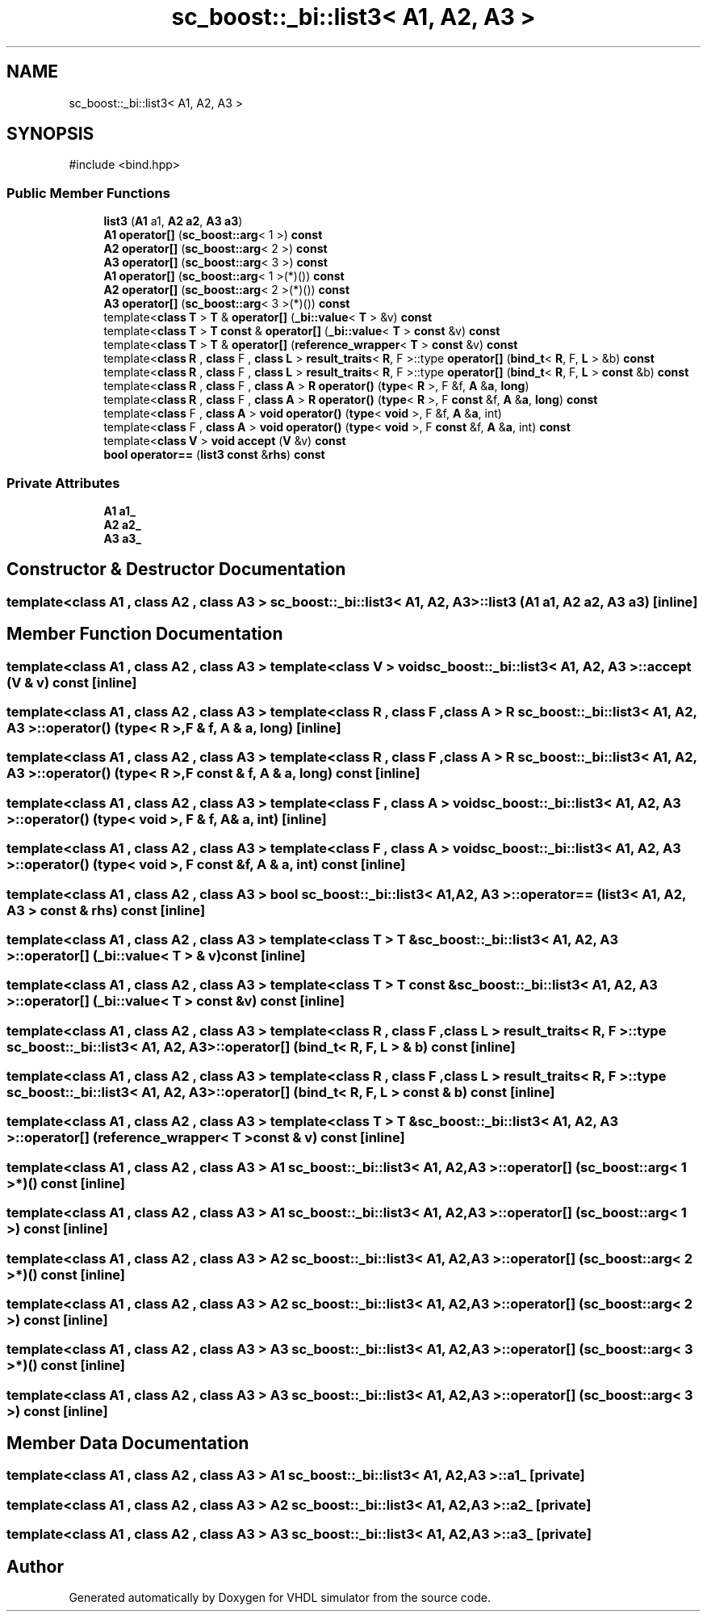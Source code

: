 .TH "sc_boost::_bi::list3< A1, A2, A3 >" 3 "VHDL simulator" \" -*- nroff -*-
.ad l
.nh
.SH NAME
sc_boost::_bi::list3< A1, A2, A3 >
.SH SYNOPSIS
.br
.PP
.PP
\fR#include <bind\&.hpp>\fP
.SS "Public Member Functions"

.in +1c
.ti -1c
.RI "\fBlist3\fP (\fBA1\fP a1, \fBA2\fP \fBa2\fP, \fBA3\fP \fBa3\fP)"
.br
.ti -1c
.RI "\fBA1\fP \fBoperator[]\fP (\fBsc_boost::arg\fP< 1 >) \fBconst\fP"
.br
.ti -1c
.RI "\fBA2\fP \fBoperator[]\fP (\fBsc_boost::arg\fP< 2 >) \fBconst\fP"
.br
.ti -1c
.RI "\fBA3\fP \fBoperator[]\fP (\fBsc_boost::arg\fP< 3 >) \fBconst\fP"
.br
.ti -1c
.RI "\fBA1\fP \fBoperator[]\fP (\fBsc_boost::arg\fP< 1 >(*)()) \fBconst\fP"
.br
.ti -1c
.RI "\fBA2\fP \fBoperator[]\fP (\fBsc_boost::arg\fP< 2 >(*)()) \fBconst\fP"
.br
.ti -1c
.RI "\fBA3\fP \fBoperator[]\fP (\fBsc_boost::arg\fP< 3 >(*)()) \fBconst\fP"
.br
.ti -1c
.RI "template<\fBclass\fP \fBT\fP > \fBT\fP & \fBoperator[]\fP (\fB_bi::value\fP< \fBT\fP > &v) \fBconst\fP"
.br
.ti -1c
.RI "template<\fBclass\fP \fBT\fP > \fBT\fP \fBconst\fP & \fBoperator[]\fP (\fB_bi::value\fP< \fBT\fP > \fBconst\fP &v) \fBconst\fP"
.br
.ti -1c
.RI "template<\fBclass\fP \fBT\fP > \fBT\fP & \fBoperator[]\fP (\fBreference_wrapper\fP< \fBT\fP > \fBconst\fP &v) \fBconst\fP"
.br
.ti -1c
.RI "template<\fBclass\fP \fBR\fP , \fBclass\fP F , \fBclass\fP \fBL\fP > \fBresult_traits\fP< \fBR\fP, F >::type \fBoperator[]\fP (\fBbind_t\fP< \fBR\fP, F, \fBL\fP > &b) \fBconst\fP"
.br
.ti -1c
.RI "template<\fBclass\fP \fBR\fP , \fBclass\fP F , \fBclass\fP \fBL\fP > \fBresult_traits\fP< \fBR\fP, F >::type \fBoperator[]\fP (\fBbind_t\fP< \fBR\fP, F, \fBL\fP > \fBconst\fP &b) \fBconst\fP"
.br
.ti -1c
.RI "template<\fBclass\fP \fBR\fP , \fBclass\fP F , \fBclass\fP \fBA\fP > \fBR\fP \fBoperator()\fP (\fBtype\fP< \fBR\fP >, F &f, \fBA\fP &\fBa\fP, \fBlong\fP)"
.br
.ti -1c
.RI "template<\fBclass\fP \fBR\fP , \fBclass\fP F , \fBclass\fP \fBA\fP > \fBR\fP \fBoperator()\fP (\fBtype\fP< \fBR\fP >, F \fBconst\fP &f, \fBA\fP &\fBa\fP, \fBlong\fP) \fBconst\fP"
.br
.ti -1c
.RI "template<\fBclass\fP F , \fBclass\fP \fBA\fP > \fBvoid\fP \fBoperator()\fP (\fBtype\fP< \fBvoid\fP >, F &f, \fBA\fP &\fBa\fP, int)"
.br
.ti -1c
.RI "template<\fBclass\fP F , \fBclass\fP \fBA\fP > \fBvoid\fP \fBoperator()\fP (\fBtype\fP< \fBvoid\fP >, F \fBconst\fP &f, \fBA\fP &\fBa\fP, int) \fBconst\fP"
.br
.ti -1c
.RI "template<\fBclass\fP \fBV\fP > \fBvoid\fP \fBaccept\fP (\fBV\fP &v) \fBconst\fP"
.br
.ti -1c
.RI "\fBbool\fP \fBoperator==\fP (\fBlist3\fP \fBconst\fP &\fBrhs\fP) \fBconst\fP"
.br
.in -1c
.SS "Private Attributes"

.in +1c
.ti -1c
.RI "\fBA1\fP \fBa1_\fP"
.br
.ti -1c
.RI "\fBA2\fP \fBa2_\fP"
.br
.ti -1c
.RI "\fBA3\fP \fBa3_\fP"
.br
.in -1c
.SH "Constructor & Destructor Documentation"
.PP 
.SS "template<\fBclass\fP \fBA1\fP , \fBclass\fP \fBA2\fP , \fBclass\fP \fBA3\fP > \fBsc_boost::_bi::list3\fP< \fBA1\fP, \fBA2\fP, \fBA3\fP >::list3 (\fBA1\fP a1, \fBA2\fP a2, \fBA3\fP a3)\fR [inline]\fP"

.SH "Member Function Documentation"
.PP 
.SS "template<\fBclass\fP \fBA1\fP , \fBclass\fP \fBA2\fP , \fBclass\fP \fBA3\fP > template<\fBclass\fP \fBV\fP > \fBvoid\fP \fBsc_boost::_bi::list3\fP< \fBA1\fP, \fBA2\fP, \fBA3\fP >::accept (\fBV\fP & v) const\fR [inline]\fP"

.SS "template<\fBclass\fP \fBA1\fP , \fBclass\fP \fBA2\fP , \fBclass\fP \fBA3\fP > template<\fBclass\fP \fBR\fP , \fBclass\fP F , \fBclass\fP \fBA\fP > \fBR\fP \fBsc_boost::_bi::list3\fP< \fBA1\fP, \fBA2\fP, \fBA3\fP >\fB::operator\fP() (\fBtype\fP< \fBR\fP >, F & f, \fBA\fP & a, \fBlong\fP)\fR [inline]\fP"

.SS "template<\fBclass\fP \fBA1\fP , \fBclass\fP \fBA2\fP , \fBclass\fP \fBA3\fP > template<\fBclass\fP \fBR\fP , \fBclass\fP F , \fBclass\fP \fBA\fP > \fBR\fP \fBsc_boost::_bi::list3\fP< \fBA1\fP, \fBA2\fP, \fBA3\fP >\fB::operator\fP() (\fBtype\fP< \fBR\fP >, F \fBconst\fP & f, \fBA\fP & a, \fBlong\fP) const\fR [inline]\fP"

.SS "template<\fBclass\fP \fBA1\fP , \fBclass\fP \fBA2\fP , \fBclass\fP \fBA3\fP > template<\fBclass\fP F , \fBclass\fP \fBA\fP > \fBvoid\fP \fBsc_boost::_bi::list3\fP< \fBA1\fP, \fBA2\fP, \fBA3\fP >\fB::operator\fP() (\fBtype\fP< \fBvoid\fP >, F & f, \fBA\fP & a, int)\fR [inline]\fP"

.SS "template<\fBclass\fP \fBA1\fP , \fBclass\fP \fBA2\fP , \fBclass\fP \fBA3\fP > template<\fBclass\fP F , \fBclass\fP \fBA\fP > \fBvoid\fP \fBsc_boost::_bi::list3\fP< \fBA1\fP, \fBA2\fP, \fBA3\fP >\fB::operator\fP() (\fBtype\fP< \fBvoid\fP >, F \fBconst\fP & f, \fBA\fP & a, int) const\fR [inline]\fP"

.SS "template<\fBclass\fP \fBA1\fP , \fBclass\fP \fBA2\fP , \fBclass\fP \fBA3\fP > \fBbool\fP \fBsc_boost::_bi::list3\fP< \fBA1\fP, \fBA2\fP, \fBA3\fP >\fB::operator\fP== (\fBlist3\fP< \fBA1\fP, \fBA2\fP, \fBA3\fP > \fBconst\fP & rhs) const\fR [inline]\fP"

.SS "template<\fBclass\fP \fBA1\fP , \fBclass\fP \fBA2\fP , \fBclass\fP \fBA3\fP > template<\fBclass\fP \fBT\fP > \fBT\fP & \fBsc_boost::_bi::list3\fP< \fBA1\fP, \fBA2\fP, \fBA3\fP >\fB::operator\fP[] (\fB_bi::value\fP< \fBT\fP > & v) const\fR [inline]\fP"

.SS "template<\fBclass\fP \fBA1\fP , \fBclass\fP \fBA2\fP , \fBclass\fP \fBA3\fP > template<\fBclass\fP \fBT\fP > \fBT\fP \fBconst\fP  & \fBsc_boost::_bi::list3\fP< \fBA1\fP, \fBA2\fP, \fBA3\fP >\fB::operator\fP[] (\fB_bi::value\fP< \fBT\fP > \fBconst\fP & v) const\fR [inline]\fP"

.SS "template<\fBclass\fP \fBA1\fP , \fBclass\fP \fBA2\fP , \fBclass\fP \fBA3\fP > template<\fBclass\fP \fBR\fP , \fBclass\fP F , \fBclass\fP \fBL\fP > \fBresult_traits\fP< \fBR\fP, F >::type \fBsc_boost::_bi::list3\fP< \fBA1\fP, \fBA2\fP, \fBA3\fP >\fB::operator\fP[] (\fBbind_t\fP< \fBR\fP, F, \fBL\fP > & b) const\fR [inline]\fP"

.SS "template<\fBclass\fP \fBA1\fP , \fBclass\fP \fBA2\fP , \fBclass\fP \fBA3\fP > template<\fBclass\fP \fBR\fP , \fBclass\fP F , \fBclass\fP \fBL\fP > \fBresult_traits\fP< \fBR\fP, F >::type \fBsc_boost::_bi::list3\fP< \fBA1\fP, \fBA2\fP, \fBA3\fP >\fB::operator\fP[] (\fBbind_t\fP< \fBR\fP, F, \fBL\fP > \fBconst\fP & b) const\fR [inline]\fP"

.SS "template<\fBclass\fP \fBA1\fP , \fBclass\fP \fBA2\fP , \fBclass\fP \fBA3\fP > template<\fBclass\fP \fBT\fP > \fBT\fP & \fBsc_boost::_bi::list3\fP< \fBA1\fP, \fBA2\fP, \fBA3\fP >\fB::operator\fP[] (\fBreference_wrapper\fP< \fBT\fP > \fBconst\fP & v) const\fR [inline]\fP"

.SS "template<\fBclass\fP \fBA1\fP , \fBclass\fP \fBA2\fP , \fBclass\fP \fBA3\fP > \fBA1\fP \fBsc_boost::_bi::list3\fP< \fBA1\fP, \fBA2\fP, \fBA3\fP >\fB::operator\fP[] (\fBsc_boost::arg\fP< 1 >*)() const\fR [inline]\fP"

.SS "template<\fBclass\fP \fBA1\fP , \fBclass\fP \fBA2\fP , \fBclass\fP \fBA3\fP > \fBA1\fP \fBsc_boost::_bi::list3\fP< \fBA1\fP, \fBA2\fP, \fBA3\fP >\fB::operator\fP[] (\fBsc_boost::arg\fP< 1 >) const\fR [inline]\fP"

.SS "template<\fBclass\fP \fBA1\fP , \fBclass\fP \fBA2\fP , \fBclass\fP \fBA3\fP > \fBA2\fP \fBsc_boost::_bi::list3\fP< \fBA1\fP, \fBA2\fP, \fBA3\fP >\fB::operator\fP[] (\fBsc_boost::arg\fP< 2 >*)() const\fR [inline]\fP"

.SS "template<\fBclass\fP \fBA1\fP , \fBclass\fP \fBA2\fP , \fBclass\fP \fBA3\fP > \fBA2\fP \fBsc_boost::_bi::list3\fP< \fBA1\fP, \fBA2\fP, \fBA3\fP >\fB::operator\fP[] (\fBsc_boost::arg\fP< 2 >) const\fR [inline]\fP"

.SS "template<\fBclass\fP \fBA1\fP , \fBclass\fP \fBA2\fP , \fBclass\fP \fBA3\fP > \fBA3\fP \fBsc_boost::_bi::list3\fP< \fBA1\fP, \fBA2\fP, \fBA3\fP >\fB::operator\fP[] (\fBsc_boost::arg\fP< 3 >*)() const\fR [inline]\fP"

.SS "template<\fBclass\fP \fBA1\fP , \fBclass\fP \fBA2\fP , \fBclass\fP \fBA3\fP > \fBA3\fP \fBsc_boost::_bi::list3\fP< \fBA1\fP, \fBA2\fP, \fBA3\fP >\fB::operator\fP[] (\fBsc_boost::arg\fP< 3 >) const\fR [inline]\fP"

.SH "Member Data Documentation"
.PP 
.SS "template<\fBclass\fP \fBA1\fP , \fBclass\fP \fBA2\fP , \fBclass\fP \fBA3\fP > \fBA1\fP \fBsc_boost::_bi::list3\fP< \fBA1\fP, \fBA2\fP, \fBA3\fP >::a1_\fR [private]\fP"

.SS "template<\fBclass\fP \fBA1\fP , \fBclass\fP \fBA2\fP , \fBclass\fP \fBA3\fP > \fBA2\fP \fBsc_boost::_bi::list3\fP< \fBA1\fP, \fBA2\fP, \fBA3\fP >::a2_\fR [private]\fP"

.SS "template<\fBclass\fP \fBA1\fP , \fBclass\fP \fBA2\fP , \fBclass\fP \fBA3\fP > \fBA3\fP \fBsc_boost::_bi::list3\fP< \fBA1\fP, \fBA2\fP, \fBA3\fP >::a3_\fR [private]\fP"


.SH "Author"
.PP 
Generated automatically by Doxygen for VHDL simulator from the source code\&.
